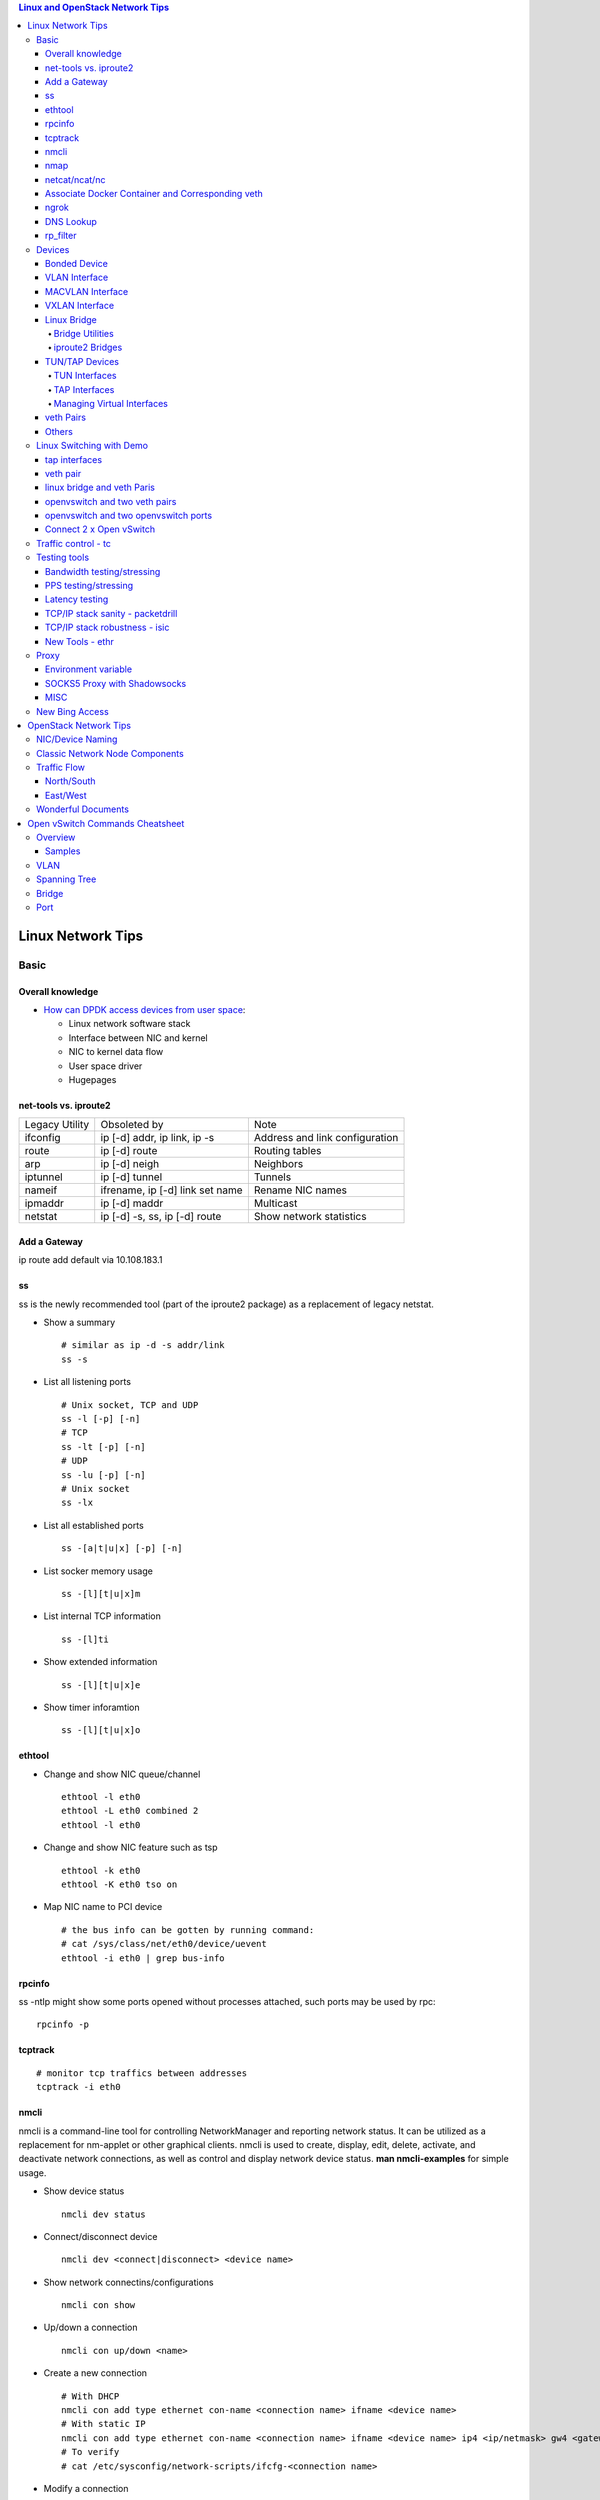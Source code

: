.. contents:: Linux and OpenStack Network Tips

==================
Linux Network Tips
==================

Basic
-----

Overall knowledge
+++++++++++++++++++

- `How can DPDK access devices from user space <https://codilime.com/blog/how-can-dpdk-access-devices-from-user-space/>`_:

  - Linux network software stack
  - Interface between NIC and kernel
  - NIC to kernel data flow
  - User space driver
  - Hugepages

net-tools vs. iproute2
++++++++++++++++++++++++

+----------------+---------------------------------+--------------------------------+
| Legacy Utility | Obsoleted by                    | Note                           |
+----------------+---------------------------------+--------------------------------+
| ifconfig       | ip [-d] addr, ip link, ip -s    | Address and link configuration |
+----------------+---------------------------------+--------------------------------+
| route          | ip [-d] route                   | Routing tables                 |
+----------------+---------------------------------+--------------------------------+
| arp            | ip [-d] neigh                   | Neighbors                      |
+----------------+---------------------------------+--------------------------------+
| iptunnel       | ip [-d] tunnel                  | Tunnels                        |
+----------------+---------------------------------+--------------------------------+
| nameif         | ifrename, ip [-d] link set name | Rename NIC names               |
+----------------+---------------------------------+--------------------------------+
| ipmaddr        | ip [-d] maddr                   | Multicast                      |
+----------------+---------------------------------+--------------------------------+
| netstat        | ip [-d] -s, ss, ip [-d] route   | Show network statistics        |
+----------------+---------------------------------+--------------------------------+

Add a Gateway
+++++++++++++

ip route add default via 10.108.183.1

ss
+++++

ss is the newly recommended tool (part of the iproute2 package) as a replacement of legacy netstat.

- Show a summary

  ::

    # similar as ip -d -s addr/link
    ss -s

- List all listening ports

  ::

    # Unix socket, TCP and UDP
    ss -l [-p] [-n]
    # TCP
    ss -lt [-p] [-n]
    # UDP
    ss -lu [-p] [-n]
    # Unix socket
    ss -lx

- List all established ports

  ::

    ss -[a|t|u|x] [-p] [-n]

- List socker memory usage

  ::

    ss -[l][t|u|x]m

- List internal TCP information

  ::

    ss -[l]ti

- Show extended information

  ::

    ss -[l][t|u|x]e

- Show timer inforamtion

  ::

    ss -[l][t|u|x]o

ethtool
+++++++++

- Change and show NIC queue/channel

  ::

    ethtool -l eth0
    ethtool -L eth0 combined 2
    ethtool -l eth0

- Change and show NIC feature such as tsp

  ::

    ethtool -k eth0
    ethtool -K eth0 tso on

- Map NIC name to PCI device

  ::

    # the bus info can be gotten by running command:
    # cat /sys/class/net/eth0/device/uevent
    ethtool -i eth0 | grep bus-info

rpcinfo
++++++++++

ss -ntlp might show some ports opened without processes attached, such ports may be used by rpc:

::

  rpcinfo -p

tcptrack
++++++++++

::

  # monitor tcp traffics between addresses
  tcptrack -i eth0

nmcli
++++++

nmcli is a command-line tool for controlling NetworkManager and reporting network status. It can be utilized as a replacement for nm-applet or other graphical clients. nmcli is used to create, display, edit, delete, activate, and deactivate network connections, as well as control and display network device status. **man nmcli-examples** for simple usage.

- Show device status

  ::

    nmcli dev status

- Connect/disconnect device

  ::

    nmcli dev <connect|disconnect> <device name>

- Show network connectins/configurations

  ::

    nmcli con show

- Up/down a connection

  ::

    nmcli con up/down <name>

- Create a new connection

  ::

    # With DHCP
    nmcli con add type ethernet con-name <connection name> ifname <device name>
    # With static IP
    nmcli con add type ethernet con-name <connection name> ifname <device name> ip4 <ip/netmask> gw4 <gateway>
    # To verify
    # cat /etc/sysconfig/network-scripts/ifcfg-<connection name>

- Modify a connection

  ::

    nmcli con mod <connection name> ipv4.dns “8.8.8.8 8.8.4.4”
    nmcli con mod <connection name> connection.autoconnect no
    nmcli con show <connection name>

- Edit a connection

  ::

    nmcli con edit <name|ID>

- Create a bond

  ::

    nmcli con add type bond ifname bond0
    # nmcli con add type bond ifname bond0 bond.options "mode=balance-rr,miimon=100"
    nmcli con add type ethernet ifname eth0 master bond0
    nmcli con add type ethernet ifname eth1 master bond0
    # the slave nic name can be gotten based on script name under /etc/sysconfig/network-scirpts
    nmcli con up bond-slave-eth0
    nmcli con up bond-slave-eth1
    # assign ip statically as normal nic
    vim /etc/sysconfig/network-scripts/ifcfg-bond-bon0
    # if /etc/sysconfig/network-scripts/ifcfg-eth0|1 exists, delete them
    # configure IPADDR, etc.
    systemctl restart NetworkManager
    # if the IP is not as expected, reboot the server
    ip a show

nmap
+++++

nmap is a tool for performing network scanning.

- Scan IPs/Hosts

  ::

    nmap 192.168.0.9
    nmap 192.168.0.1-20
    nmap 192.168.0.1/24
    nmap www.google.com
    nmap 192.168.0.9,10,11,12
    nmap 192.168.0.9 192.168.0.10
    nmap 192.168.0.* --exclude 192.168.0.1
    nmap -V 192.168.0.9

- Scan Ports

  ::

    nmap -p 80 192.168.0.9
    nmap -p 80,443 192.168.0.9
    nmap -p 1-100 192.168.0.9
    # Scan the most common ports
    nmap --top-ports 20 192.168.0.9

- Scan TCP/UDP

  ::

    # Scan with SYN scan - half-open scanning
    nmap -sS 192.168.1.1
    # Scan with TCP connect
    nmap -sT 192.168.0.9
    # Scan with UDP
    nmap -sU 192.168.0.9

- Detection

  ::

    # OS detection
    nmap -A 192.168.0.9
    # Standard service detection
    nmap -sV 192.168.0.9

- Get more options

  ::

    nmap
    man nmap

netcat/ncat/nc
+++++++++++++++

netcat is a computer networking service for reading from and writing network connections using TCP or UDP. It is named as ncat or nc on some platforms.

- Install: nmap project implements a netcat named ncat, hence install nmap will install ncat
- Open a simple server

  ::

    # server
    ncat -l -v 1234
    # client
    ncat localhost 1234
    # or
    telnet localhost 1234

- Open a simple server with UDP

  ::

    # server
    ncat -v -ul 7000
    # client
    ncat localhost -u 7000

- Open a simple server for file transfer

  ::

    # server
    cat happy.txt | ncat -v -l -p 5555
    # client
    ncat localhost 5555 > happy_copy.txt

- Open a simple remote shell server

  ::

    # server
    ncat -v -l -p 7777 -e /bin/bash
    # client
    ncat localhost 7777

- Redirect journal logs to syslog

  ::

    journalctl -f | ncat --udp localhost 514

Associate Docker Container and Corresponding veth
+++++++++++++++++++++++++++++++++++++++++++++++++++

- Get peer index from container

  ::

    docker exec <container ID> ip link list
    docker exec <container ID> ethtool -S <interface>
    # Or use the below command if ethtool is not available
    docker exec <container ID> cat sys/class/net/<interface>/iflink

- Get host veth

  ::

    ip link list | grep <the index found from container>

ngrok
++++++

ngrok can be used to expose a local web server to the Internet. It is free for temporary usage (refer to `pricing <https://ngrok.com/pricing>`_) which involves limited connection.

Usage:

::

  # Expose localhost 8080 to the Internet
  ngrok http 8080

DNS Lookup
+++++++++++

**nslookup**

- Record types:

  * PTR  : IP to domain name
  * A    : Domain name to IP
  * AAAA : Domain name to IPv6
  * MX   : Mail server
  * SOA  : Start of Authority record indicates which DNS server is the best source of information
  * CNAME: Alias
  * NS   : Name servers for the domain
  * ANY  : Wildcard for all types

- Commands

  ::

    nslookup 8.8.8.8
    nslookup dell.com
    nslookup -type=MX dell.com
    nslookup -type=SOA dell.com
    nslookup -type=CNAME dell.com
    nslookup -type=NS dell.com
    nslookup -type=ANY dell.com
    nslookup -server
    # Lookup with a specified DNS server
    nslookup -type=ANY google.com 8.8.8.8

rp_filter
+++++++++++

Refernce: https://www.kernel.org/doc/Documentation/networking/ip-sysctl.txt

rp_filter is the abbreviation of "reverse path filtering". It is used to defend network attack such as DDoS, IP Spoofing, etc. The main function of rp_filter is to check whether a receiving packet source address is routable. On a Linux with multiple NICs and package need to be rounted between them, rp_filter should  be disabled:

::

  # echo "0">/proc/sys/net/ipv4/conf/default/rp_filter
  # echo "0">/proc/sys/net/ipv4/conf/all/rp_filter
  # echo "0">/proc/sys/net/ipv4/conf/eth1/rp_filter
  sysctl -a | grep rp_filter
  sysctl -w net.ipv4.conf.default.rp_filter=0
  sysctl -w net.ipv4.conf.all.rp_filter=0
  sysctl -w net.ipv4.conf.eth1.rp_filter=0

Devices
-------

Bonded Device
+++++++++++++

The Linux bonding driver provides a method for aggregating multiple network interfaces into a single logical “bonded” interface. The behavior of the bonded interface depends on the mode; generally speaking, modes provide either hot standby or load balancing services.

::

  modinfo bonding
  ip link add bond0 type bond
  ip link set bond0 type bond miimon 100 mode active-backup
  ip link set eth0 master bond0
  ip link set eth1 master bond0
  ip link set bond0 up

VLAN Interface
++++++++++++++


.. image:: images/linux_os_net/linux_os_net_vlan.png

::

  ip link add link eth0 name eth0.2 type vlan id 2
  ip link add link eth0 name eth0.3 type vlan id 3

MACVLAN Interface
+++++++++++++++++

With VLAN, multiple interfaces can be created on top of a single one and packages can be filtered based on VLAN tags. With MACVLAN, multiple interfaces with different Layer 2 (MAC) addresses can be created on top of a single one.

.. image:: images/linux_os_net/linux_os_net_macvlan.png

In the meanwhile, MACVLAN supports several different modes:

- private : doesn’t allow communication between MACVLAN instances on the same physical interface;
- vepa    : virtual ethernet port aggregator, data from one MACVLAN instance to the other on the same physical interface is transmitted over the physical interface;
- bridge  : all endpoints are directly connected to each other with a simple bridge via the physical interface (the default mode);
- passthru: allows a single VM to be connected directly to the physical interface;
- source  : filter traffic based on a list of allowed source MAC addresses;

**Examples:**

::

  ip link add macvlan1 link eth0 type macvlan mode bridge
  ip link add macvlan2 link eth0 type macvlan mode bridge
  ip netns add net1
  ip netns add net2
  ip link set macvlan1 netns net1
  ip link set macvlan2 netns net2

VXLAN Interface
+++++++++++++++

.. image:: images/linux_os_net/linux_os_net_vxlan.png

::

  ip link add vx0 type vxlan id 100 local 1.1.1.1 remote 2.2.2.2 dev eth0 dstport 4789

Linux Bridge
++++++++++++++

Simply put, a bridge is a layer two device that is used to join two (Ethernet) networks together to form a single larger network. Why is this useful? Imagine a business spread across two different sites each with it’s own LAN. Without an interconnection between the two networks machines on one LAN couldn’t communicate with machines on the other. This can be fixed by installing a bridge between the two sites which will forward packets from one LAN to the other effectively making the two LANs into one large network.

Bridges may or may not learn about the hosts connected to the networks they are bridging. A basic transparent bridge will just pass all packets arriving on it’s input port out the output port(s). This strategy is simple but it can be very wasteful and potentially expensive if the bridge link is charged on the amount of data that passes across it. A better solution is to use a learning bridge that will learn the MAC addresses of hosts on each connected network and only put packets on the bridge when the required. Note that in many respects a learning bridge is much like a regular Ethernet switch which is why bridges as a piece of real hardware have all but disappeared.

Bridge Utilities
~~~~~~~~~~~~~~~~~~

In the modern network switches have largely made bridges obsolete but the concept of the bridge is still very useful in the virtual world. By installing the package "bridge-utils" on any mainstream Linux machine the you get the ability to create virtual bridges with commands such as:

::

  brctl addbr br0

This would create a virtual bridge called "br0". You can then add interfaces to the bridge like this:

::

  brctl addif br0 eth0
  brctl addif br0 eth1

This adds two Ethernet ports "eth0" and "eth1" to the bridge. If these are physical ports then this set up has linked the two networks connected to these ports at layer two and packets will flow between them. Linux has built in support for filtering the packets passing across the bridge using the user space tool "ebtables" (Ethernet bridge tables) which is similar to "iptables".

You can see the configuration of virtual bridges using the command:

::

  brctl show

Finally you can remove an interface and delete a bridge like this:

::

  brctl delif br0 eth0
  brctl delbr br0


iproute2 Bridges
~~~~~~~~~~~~~~~~~~

The examples above use the brctl command from the bridge-utils package but that has now been superseded by the newer iproute2 utility which can also create bridges. To create a bridge with iproute2 use the following command:

::

  ip link add br0 type bridge
  ip link show

The second show command just displays the link information which you can use to confirm the bridge has been created. To add an interface to the bridge (know as enslaving it) use a command like this:

::

  ip link set ep1 master br0

This adds the interface ep1 to the bridge br0 (the interfaces ep1 and ep2 are just a veth pair). The output of and ip link show command would now look something like this:

::

  1: lo: <LOOPBACK,UP,LOWER_UP> mtu 65536 qdisc noqueue state UNKNOWN mode DEFAULT group default
   link/loopback 00:00:00:00:00:00 brd 00:00:00:00:00:00
  2: eth0: <BROADCAST,MULTICAST,UP,LOWER_UP> mtu 1500 qdisc pfifo_fast state UP mode DEFAULT group default qlen 1000
   link/ether 08:00:27:4a:5e:e1 brd ff:ff:ff:ff:ff:ff
  4: ep2: <BROADCAST,MULTICAST> mtu 1500 qdisc noop state DOWN mode DEFAULT group default qlen 1000
   link/ether fa:d3:ce:c3:da:ad brd ff:ff:ff:ff:ff:ff
  5: ep1: <BROADCAST,MULTICAST> mtu 1500 qdisc noop master br0 state DOWN mode DEFAULT group default qlen 1000
   link/ether e6:80:a3:19:2c:10 brd ff:ff:ff:ff:ff:ff
  6: br0: <BROADCAST,MULTICAST> mtu 1500 qdisc noop state DOWN mode DEFAULT group default
   link/ether e6:80:a3:19:2c:10 brd ff:ff:ff:ff:ff:ff

Notice that the ep1 interface shows br0 as it's master. To then remove or release the ep1 interface from the bridge:

::

  ip link set ep1 nomaster

And finally to delete the bridge:

::

  ip link delete br0

TUN/TAP Devices
+++++++++++++++++

Typically a network device in a system, for example eth0, has a physical device associated with it which is used to put packets on the wire. In contrast a TUN or a TAP device is entirely virtual and managed by the kernel. User space applications can interact with TUN and TAP devices as if they were real and behind the scenes the operating system will push or inject the packets into the regular networking stack as required making everything appear as if a real device is being used.

You might wonder why there are two options, surely a network device is a network device and that’s the end of the story. That’s partially true but TUN and TAP devices aim to solve different problems.

TUN Interfaces
~~~~~~~~~~~~~~~~

TUN devices work at the IP level or layer three level of the network stack and are usually point-to-point connections. A typical use for a TUN device is establishing VPN connections since it gives the VPN software a chance to encrypt the data before it gets put on the wire. Since a TUN device works at layer three it can only accept IP packets and in some cases only IPv4. If you need to run any other protocol over a TUN device you're out of luck. Additionally because TUN devices work at layer three they can't be used in bridges and don't typically support broadcasting

TAP Interfaces
~~~~~~~~~~~~~~~~

TAP devices, in contrast, work at the Ethernet level or layer two and therefore behave very much like a real network adaptor. Since they are running at layer two they can transport any layer three protocol and aren't limited to point-to-point connections. TAP devices can be part of a bridge and are commonly used in virtualization systems to provide virtual network adaptors to multiple guest machines. Since TAP devices work at layer two they will forward broadcast traffic which normally makes them a poor choice for VPN connections as the VPN link is typically much narrower than a LAN network (and usually more expensive).

Managing Virtual Interfaces
~~~~~~~~~~~~~~~~~~~~~~~~~~~

It really couldn't be simpler to create a virtual interface:

::

  ip tuntap add name tap0 mode tap
  ip link show

The above command creates a new TAP interface called tap0 and then shows some information about  the device. You will probably notice that after creating the tap0 device reports that it is in the down state. This is by design and it will come up only when something binds it. The output of the show command will look something like this:

::

  1: lo: <LOOPBACK,UP,LOWER_UP> mtu 65536 qdisc noqueue state UNKNOWN mode DEFAULT group default
   link/loopback 00:00:00:00:00:00 brd 00:00:00:00:00:00
  2: eth0: <BROADCAST,MULTICAST,UP,LOWER_UP> mtu 1500 qdisc pfifo_fast state UP mode DEFAULT group default qlen 1000
   link/ether 08:00:27:4a:5e:e1 brd ff:ff:ff:ff:ff:ff
  3: tap0: <BROADCAST,MULTICAST> mtu 1500 qdisc noop state DOWN mode DEFAULT group default qlen 500
   link/ether 36:2b:9d:5c:92:78 brd ff:ff:ff:ff:ff:ff

To remove a TUN/TAP interface just replace "add" in the creation command with "del". Note that you have to specify the mode when deleting, presumably you can create both a tun and a tap interface with the same name.

veth Pairs
++++++++++++

A pair of connected interfaces, commonly known as a veth pair, can be created to act as virtual wiring. Essentially what you are creating is a virtual equivalent of a patch cable. What goes in one end comes out the other. The command to create a veth pair is a little more complicated than some:

::

  ip link add ep1 type veth peer name ep2

This will create a pair of linked interfaces called ep1 and ep2 (ep for Ethernet pair, you probably want to choose more descriptive names). When working with OpenStack, especially on a single box install, it's common to use veth pairs to link together the internal bridges. It is also possible to add IP addresses to the interfaces, for example:

::

  ip addr add 10.0.0.10 dev ep1
  ip addr add 10.0.0.11 dev ep2

Now you can use ip address show to check the assignment of IP addresses which will output something like this:

::

  1: lo: <LOOPBACK,UP,LOWER_UP> mtu 65536 qdisc noqueue state UNKNOWN group default
   link/loopback 00:00:00:00:00:00 brd 00:00:00:00:00:00
   inet 127.0.0.1/8 scope host lo
   valid_lft forever preferred_lft forever
   inet6 ::1/128 scope host
   valid_lft forever preferred_lft forever
  2: eth0: <BROADCAST,MULTICAST,UP,LOWER_UP> mtu 1500 qdisc pfifo_fast state UP group default qlen 1000
   link/ether 08:00:27:4a:5e:e1 brd ff:ff:ff:ff:ff:ff
   inet 192.168.1.141/24 brd 192.168.1.255 scope global eth0
   valid_lft forever preferred_lft forever
   inet6 fe80::a00:27ff:fe4a:5ee1/64 scope link
   valid_lft forever preferred_lft forever
  4: ep2: <BROADCAST,MULTICAST> mtu 1500 qdisc noop state DOWN group default qlen 1000
   link/ether fa:d3:ce:c3:da:ad brd ff:ff:ff:ff:ff:ff
   inet 10.0.0.11/32 scope global ep2
   valid_lft forever preferred_lft forever
  5: ep1: <BROADCAST,MULTICAST> mtu 1500 qdisc noop state DOWN group default qlen 1000
   link/ether e6:80:a3:19:2c:10 brd ff:ff:ff:ff:ff:ff
   inet 10.0.0.10/32 scope global ep1
   valid_lft forever preferred_lft forever

Using a couple of parameters on the ping command shows us the veth pair working:

::

  ping -I 10.0.0.10 -c1 10.0.0.11
  PING 10.0.0.11 (10.0.0.11) from 10.0.0.10 : 56(84) bytes of data.
  64 bytes from 10.0.0.11: icmp_seq=1 ttl=64 time=0.036 ms
  --- 10.0.0.11 ping statistics ---
  1 packets transmitted, 1 received, 0% packet loss, time 0ms
  rtt min/avg/max/mdev = 0.036/0.036/0.036/0.000 ms

The -I parameter specifies the interface that should be used for the ping. In this case the 10.0.0.10 interface what chosen which is a pair with 10.0.0.11 and as you can see the ping is there and back in a flash. Attempting to ping anything external fails since the veth pair is essentially just a patch cable (although ping'ing eth0 works for some reason).

Others
++++++

There exist quite a few other interface types which are not used frequently, such as team device, IPVLAN, MACsec, etc.. Google them directly.

Linux Switching with Demo
-------------------------

Switching in software on Linux is one of the important parts when using virtualization technologies like KVM or LXC. Typical hosts do not provide one or more physical adapters for each NIC of a virtual machine in KVM or per container when using LXC. Something else must take the part to interconnect the virtual network interfaces.

The software switching classical tool is the linuxbridge, which is available in the Linux kernel for a long time. The frontend to manage the linuxbridge is brctl. The newer tool is the openvswitch (at http://openvswitch.org/). The main frontend is ovs-vsctl.

tap interfaces
++++++++++++++

Linux tap interfaces created with ip tuntap cannot be used to attach network namespaces to linuxbridges or the openvswitch.

veth pair
+++++++++

The simple solution to connect two network namespaces is the usage of one veth pair:

.. image:: images/linux_os_net/linux_sw_vethpairs.png

**The command sequence are as below:**

::

  # add the namespaces
  ip netns add ns1
  ip netns add ns2
  # create the veth pair
  ip link add tap1 type veth peer name tap2
  # move the interfaces to the namespaces
  ip link set tap1 netns ns1
  ip link set tap2 netns ns2
  # bring up the links
  ip netns exec ns1 ip link set dev tap1 up
  ip netns exec ns2 ip link set dev tap2 up
  # now assign the ip addresses

linux bridge and veth Paris
+++++++++++++++++++++++++++

When more than two network namespaces (or KVM or LXC instances) must be connected a switch should be used. Linux offers as one solution the well known linux bridge.

.. image:: images/linux_os_net/linux_sw_brandvethparis.png

**The commands to create this setup are:**

::

  # add the namespaces
  ip netns add ns1
  ip netns add ns2
  # create the switch
  BRIDGE=br-test
  brctl addbr $BRIDGE
  brctl stp   $BRIDGE off
  ip link set dev $BRIDGE up
  #
  #### PORT 1
  # create a port pair
  ip link add tap1 type veth peer name br-tap1
  # attach one side to linuxbridge
  brctl addif br-test br-tap1
  # attach the other side to namespace
  ip link set tap1 netns ns1
  # set the ports to up
  ip netns exec ns1 ip link set dev tap1 up
  ip link set dev br-tap1 up
  #
  #### PORT 2
  # create a port pair
  ip link add tap2 type veth peer name br-tap2
  # attach one side to linuxbridge
  brctl addif br-test br-tap2
  # attach the other side to namespace
  ip link set tap2 netns ns2
  # set the ports to up
  ip netns exec ns2 ip link set dev tap2 up
  ip link set dev br-tap2 up
  #

openvswitch and two veth pairs
++++++++++++++++++++++++++++++

Another solution is to use the openvswitch instead of the "old" linuxbrige. The configuration is nearly the same as for the linuxbridge.

.. image:: images/linux_os_net/linux_sw_ovsandvethpairs.png

**The commands to create this setup are:**

::

  # add the namespaces
  ip netns add ns1
  ip netns add ns2
  # create the switch
  BRIDGE=ovs-test
  ovs-vsctl add-br $BRIDGE
  #
  #### PORT 1
  # create a port pair
  ip link add tap1 type veth peer name ovs-tap1
  # attach one side to ovs
  ovs-vsctl add-port $BRIDGE ovs-tap1
  # attach the other side to namespace
  ip link set tap1 netns ns1
  # set the ports to up
  ip netns exec ns1 ip link set dev tap1 up
  ip link set dev ovs-tap1 up
  #
  #### PORT 2
  # create a port pair
  ip link add tap2 type veth peer name ovs-tap2
  # attach one side to ovs
  ovs-vsctl add-port $BRIDGE ovs-tap2
  # attach the other side to namespace
  ip link set tap2 netns ns2
  # set the ports to up
  ip netns exec ns2 ip link set dev tap2 up
  ip link set dev ovs-tap2 up
  #

openvswitch and two openvswitch ports
+++++++++++++++++++++++++++++++++++++

Another solution is to use the openvswitch and make use of the openvswitch internal ports. This avoids the usage of the veth pairs, which must be used in all other solutions.

.. image:: images/linux_os_net/linux_sw_ovsandports.png

**The commands to create this setup are:**

::

  # add the namespaces
  ip netns add ns1
  ip netns add ns2
  # create the switch
  BRIDGE=ovs-test
  ovs-vsctl add-br $BRIDGE
  #
  #### PORT 1
  # create an internal ovs port
  ovs-vsctl add-port $BRIDGE tap1 -- set Interface tap1 type=internal
  # attach it to namespace
  ip link set tap1 netns ns1
  # set the ports to up
  ip netns exec ns1 ip link set dev tap1 up
  #
  #### PORT 2
  # create an internal ovs port
  ovs-vsctl add-port $BRIDGE tap2 -- set Interface tap2 type=internal
  # attach it to namespace
  ip link set tap2 netns ns2
  # set the ports to up
  ip netns exec ns2 ip link set dev tap2 up

**Notes**: OVS internal port can be used to refer to the Open vSwitch itself, in other words, an IP can be assigned to it. With this feature, the host could still be accessible from outside even if all physical port are added to OVS bridge. For example, we can create an internal port(VLAN configured) and assign an IP for it, then we can access the host from outside within the same VLAN:

::

  ovs-vsctl add-port br0 vlan1000 -- set Interface vlan1000 type=internal
  ovs-vsctl set port vlan1000 tag=1000
  ip addr add 192.168.10.10/24 dev vlan1000
  ifup vlan1000

Connect 2 x Open vSwitch
++++++++++++++++++++++++

To connect 2 x Open vSwitch together, we need to use patch port:

.. image:: images/linux_os_net/linux_sw_ovspatch.png

::

  ovs-vsctl add-port ovs1 patch-ovs-1
  ovs-vsctl set interface patch-ovs-1 type=patch
  ovs-vsctl set interface patch-ovs-1 options:peer=patch-ovs-2

  ovs-vsctl add-port ovs1 patch-ovs-2
  ovs-vsctl set interface patch-ovs-2 type=patch
  ovs-vsctl set interface patch-ovs-2 options:peer=patch-ovs-1

Traffic control - tc
----------------------

tc is a tool within iproute2, which is used mainly for egress traffic control(works for ingress traffic, but supports limited functions). It can be used to control network bandwidth, add package delay, emulate package loss, etc. Classful qdiscs are used for most use cases since more features are supported(especially HTB), hence use htb whenever possible.

References:

- The overall manual: https://tldp.org/HOWTO/Traffic-Control-HOWTO/index.html
- The unique identifier/handle(understand major and minitor): https://tldp.org/HOWTO/Traffic-Control-HOWTO/components.html#c-handle
- The qdisc concept(understand root): https://tldp.org/HOWTO/Traffic-Control-HOWTO/components.html#c-qdisc
- Classful qdisc: https://lartc.org/howto/lartc.qdisc.classful.html
- HTB basics: https://tldp.org/HOWTO/Traffic-Control-HOWTO/classful-qdiscs.html#qc-htb
- HTB examples with wonderful diagrams:
  * https://wiki.debian.org/TrafficControl
  * https://www.sobyte.net/post/2022-03/linux-tc-flow-control
- NETEM(mainly used for emulating abnormal scenarios such as package delay, loss, duplication, etc.): https://wiki.linuxfoundation.org/networking/netem
- Filter basics: https://lartc.org/howto/lartc.qdisc.filters.html
- The u32 classifier(protocol level match): https://tldp.org/HOWTO/Adv-Routing-HOWTO/lartc.adv-filter.u32.html
- Commands:
  * man tc: the PARAMETERS section lists the syntax of RATES, TIMES, and SIZES
  * man tc-htb
  * man tc-netem
  * man tc-u32

Example 1:

::

  tc qdisc del dev eth0 root netem
  # specify several options together
  tc qdisc add dev eth0 netem delay 10ms reorder 5% loss 5%
  tc qdisc show dev eth0

Example 2:

::

  # refer to https://wiki.debian.org/TrafficControl to understand htb
  tc qdisc del dev eth0 root # clear egress which is named root

  # tc qdisc add dev eth0 root handle 1: htb r2q 1
  tc qdisc add dev eth0 root handle 1: htb default 6

  tc class add dev eth0 parent 1: classid 1:1 htb rate 10mbit ceil 10mbit

  tc class add dev eth0 parent 1:1 classid 1:5 htb rate 0.1mbit ceil 0.1mbit
  tc filter add dev eth0 protocol ip parent 1:1 prio 1 u32 match ip sport 3260 0xffff flowid 1:5
  tc filter add dev eth0 protocol ip parent 1:1 prio 1 u32 match ip dst 192.168.10.10 flowid 1:5
  tc qdisc add dev eth0 handle 30: parent 1:5 netem loss 100%

  tc class add dev eth0 parent 1:1 classid 1:6 htb rate 10.9mbit ceil 10.9mbit

  tc qdisc show dev eth0
  tc class show dev eth0

Example 3:

::

  # control overall bandwidth
  tc qdisc del dev eth0 root htb
  tc qdisc add dev eth0 root handle 1: htb default 10
  tc class add dev eth0 parent 1: classid 1:10 htb rate 2mbit ceil 2mbit
  tc qdisc show dev eth0
  tc class show dev eth0

Testing tools
--------------

Bandwidth testing/stressing
+++++++++++++++++++++++++++++

::

  # TCP:
  # Server side
  iperf3 -s
  # Client side
  iperf3 -c <server ip>
  iperf3 -c <server ip> -P 8
  iperf3 -c <server ip> -w 32k # it is not recommened to set window size for most cases
  #
  # UDP:
  # Server side
  iperf3 -s
  # Client side
  iperf3 -c <server ip> -u -b 0
  iperf3 -c <server ip> -u  -b 0 -P 8

PPS testing/stressing
++++++++++++++++++++++

::

  # Only for UDP
  # Server side
  iperf3 -s
  # Client side
  iperf3 -c 172.16.0.4 -l 16 -u -b 0
  iperf3 -c 172.16.0.4 -l 16 -u -b 0 -P 8

Latency testing
+++++++++++++++++

::

  # Use ping:
  ping -f <target ip> # ctr + c to stop the execution, then check the output or as below
  ping -f <target ip> -c 100000
  # Use qperf:
  # Server side
  qperf
  # Client side - TCP
  qperf -ip 19766 -t 60 --use_bits_per_sec <server ip> tcp_lat
  # Client side - UDP
  qperf -ip 19766 -t 60 --use_bits_per_sec <server ip> udp_lat

TCP/IP stack sanity - packetdrill
+++++++++++++++++++++++++++++++++++

Google realease of packetdrill for testing entire TCP/UDP/IPv4/IPv6 network stacks, from the system call layer down to the NIC hardware.

Reference: https://github.com/google/packetdrill

TCP/IP stack robustness - isic
+++++++++++++++++++++++++++++++++

ISIC, abbreviation for IP Stack Integrity Checker, is designed for testing the integrity of TCP/IP stack. It consists of isic/isic6, tcpsic/tpcsic6, udpsic/udpsic6, esic, icmpsic/icmpsic6, and multisic. Most of time, it can be used for generating stress of desired types of traffic.

Reference: https://github.com/IPv4v6/isic

New Tools - ethr
+++++++++++++++++

ethr is based on golang, it supports TCP, UDP, HTTP/HTTPS, and ICMP for measuring bandwidth, connections/s, packets/s, latency, loss & jitter.

Reference: https://github.com/microsoft/ethr

Proxy
-------

Environment variable
++++++++++++++++++++++

::

  # if all_proxy is set, there is no need to set others
  # using ALL_RPXOY, HTTP_PROXY, etc. if lower case donot work
  export all_proxy=socks5://127.0.0.1:10800
  export http_proxy=http://xxx:xxx
  export https_proxy=$http_proxy
  export ftp_proxy=$http_proxy
  export rsync_proxy=$http_proxy
  export no_proxy='www.test.com,127.0.0.1,2.2.2.2'

SOCKS5 Proxy with Shadowsocks
+++++++++++++++++++++++++++++++

Use `Shadowsocks-rust(recommended) <https://github.com/shadowsocks/shadowsocks-rust>`_ or `Shadowsocks-libev <https://github.com/shadowsocks/shadowsocks-libev>`_ instead of the original shadowsocks. The configuration options can be found `here <https://github.com/shadowsocks/shadowsocks/wiki>`_.

::

  # Server side configs:
  # - server: the ip to binds to
  # - password: choose a strong password
  # - method: choose a strong encryption
  # - mode: tcp_and_udp or tcp_only based on real cases
  # - nameserver:
  #   - without this option: use the same dns server where shadowsocks server is running
  #   - 8.8.8.8: use google
  #   - 1.1.1.1: use cloudflare
  {
      "server": ["0.0.0.0"],
      "mode": "tcp_only",
      "server_port": 58388,
      "local_port": 10800,
      "password": "Iamthepassword!",
      "timeout": 300,
      "nameserver": "1.1.1.1",
      "method": "chacha20-ietf-poly1305"
  }

  # Clise side configs:
  # - use the same options as the server if there is no idea
  # - server: ss server ip
  # - server_port: the same as on the ss server
  # - password: the same as on the ss server
  # - mode: the same as on the ss server
  # - local_port: any port to be used for local proxy
  {
      "server": "ss server ip"
      "server_port": 58388,
      "mode": "tcp_only",
      "local_address": "127.0.0.1",
      "local_port": 10800,
      "password": "Iamthepassword!",
      "timeout": 300,
      "method": "chacha20-ietf-poly1305"
  }
  # NOTES:
  # - password: it is recommended to get a strong password with "openssl rand -base64 24"(24 is just an example)

MISC
++++++

- clash(recommended as the local client, refer to https://github.com/Dreamacro/clash): https://github.com/Dreamacro/clash
- xray core(recommended as both the server and the client, refer to https://xtls.github.io/document/): https://github.com/XTLS/Xray-core
- v2ray: https://github.com/v2fly/v2ray-core
- warp one-click script: https://github.com/fscarmen/warp

New Bing Access
-----------------

An error like "Sorry, looks like your network settings are preventing access to this feature" may be hit from some network while accessing new bing, fix:

*Microsoft Edge*:

  1. Open edge -> Settings(the triple dots icon) -> Extensions -> Search ModHeader -> Install;
  2. Extensions -> ModHeader -> Show in toolbar;
  3. ModHeader -> Profile 1 -> Add Header -> X-Forwarded-For: 1.1.1.1(one more entry X-Forwarded-For: 4.2.2.2 can be added optionally);
  4. ModHeader -> Profile 1 -> Filter -> Tab domain filters -> www.bing.com;
  5. Extensions -> ModHeader -> Settings(the triple dots icon) -> This can read and change site data -> On bing.com;
  6. Click "Settings and quick links" at the top right corner of the bing homepage -> Settings -> Select a supported Country/Region + Language as English;
  7. Refresh/restart new bing;
  8. If it does not work, clear cache and restart the browser, then repeat steps 6 and 7;

*Chrome*:

  1. Chrome by default cannot access new bing, plugins need to be installed;
  2. chrome -> Extensions -> Search "Bing Chat for All Browsers" and ModHeader -> Install them;
  3. chrome -> ModHeader -> Refer to the above "Microsoft Edge" section to configure the plugin;
  4. chrome -> Extensions -> Manage extensions -> ModHeader Details;
  5. Site access -> Allow this extension to read and change all your data on websites you visit -> On specific sites -> Add https://www.bing.com/*;
  6. Click "Settings and quick links" at the top right corner of the bing homepage -> Settings -> Select a supported Country/Region + Language as English;
  7. Refresh/restart new bing;
  8. If it does not work, clear cache and restart the browser, then repeat steps 6 and 7;

======================
OpenStack Network Tips
======================

NIC/Device Naming
-----------------

**Network Device Prefix:**

- qvo: veth pair openvswitch side
- qvb: veth pair bridge side
- qbr: bridge
- qr: l3 agent managed port, router side
- qg: l3 agent managed port, gateway side


.. image:: images/linux_os_net/os_devicenaming.png


Classic Network Node Components
-------------------------------

Refer to: https://docs.openstack.org/liberty/networking-guide/scenario-classic-ovs.html

.. image:: images/linux_os_net/os_net_components.png

Traffic Flow
------------

North/South
+++++++++++

Between projects and external.

.. image:: images/linux_os_net/os_trafficflow_ntos_1.png

.. image:: images/linux_os_net/os_trafficflow_ntos_2.png

East/West
+++++++++++

Between projects.

.. image:: images/linux_os_net/os_trafficflow_etow_1.png

.. image:: images/linux_os_net/os_trafficflow_etow_2.png

Wonderful Documents
-------------------

`Everything you need to know to get started with Neutron
<http://superuser.openstack.org/articles/everything-you-need-to-know-to-get-started-with-neutron-f90e2797-26b7-4d1c-84d8-effef03f11d2/>`_

  In this tutorial, learn how to create multiple networks and subnets and then spawn multiple virtual machines across these networks and verify network connectivity for static IP addresses.

================================
Open vSwitch Commands Cheatsheet
================================

Overview
--------

The Open vSwitch Database Management Protocol (OVSDB) is an OpenFlow configuration protocol that is designed to manage Open vSwitch implementations. It is used to perform management and configuration operations on OVS instances(OVSDB does not perform per-flow operations, leaving those instead to OpenFlow).

Below is the diagram showing the main components and interfaces of OVS(refer to https://tools.ietf.org/id/draft-pfaff-ovsdb-proto-02.html):

.. image:: images/linux_os_net/ovs_componentsandinterfaces.png


Actually, configuring an OVS instance is similar as operating a database - once the tables, records, and columns are identified, changes can be made easily.

- Tables: man ovs-vsctl -> locate "Identifying Tables, Records, and Columns"
- Commands: man ovs-vsctl -> locate "Database Command Syntax"

Samples
+++++++

Target: Change the vlan of a port.

Steps:

1. man ovs-vsctl -> locate "Identifying Tables, Records, and Columns" -> Find table name "Port";
2. man ovs-vsctl -> locate "Database Command Syntax" -> Find "list" command;
3. Query the details of the port as below:

   ::

     # ovs-vsctl list Port vlan305
     ...
     name                : "vlan305"
     tag                 : 305
     trunks              : []
     vlan_mode           : []
     ...

4. man ovs-vsctl -> locate "Database Command Syntax" -> Find "set" command;
5. Perform the change:

   ::

     # table: Port
     # record: vlan305
     # column: tag
     # ovs-vsctl set Port vlan305 tag=310

VLAN
----

Notes: OVS port are in trunk mode by default and all VLANs are allowed.

- Add: ovs-vsctl set port vnet0 tag=100
- Remove: ovs-vsctl remove port vnet0 tag 100
- Trunk: ovs-vsctl set port vnet0 trunks=20,30,40
- Native VLAN: ovs-vsctl set port vnet0 vlan_mode=native-untagged

Spanning Tree
-------------

- Query: ovs-vsctl get bridge <bridge name> stp_enable
- Enable: ovs-vsctl set bridge <bridge name> stp_enable=true
- Disable: ovs-vsctl set bridge <bridge name> stp_enable=false
- Set priority: ovs−vsctl set bridge br0 other_config:stp-priority=0x7800
- Set cost: ovs−vsctl set port eth0 other_config:stp-path-cost=10

Bridge
------

- Add: ovs-vsctl add-br br0
- Remove: ovs-vsctl del-br br0
- List: ovs-vsctl list-br
- Set: ovs-vsctl set bridge br0 other-config:disable-in-band=true

Port
----

- Add: ovs-vsctl add-port br0 port1
- Remove: ovs-vsctl del-port port1
- List: ovs-vsctl list-ports br0
